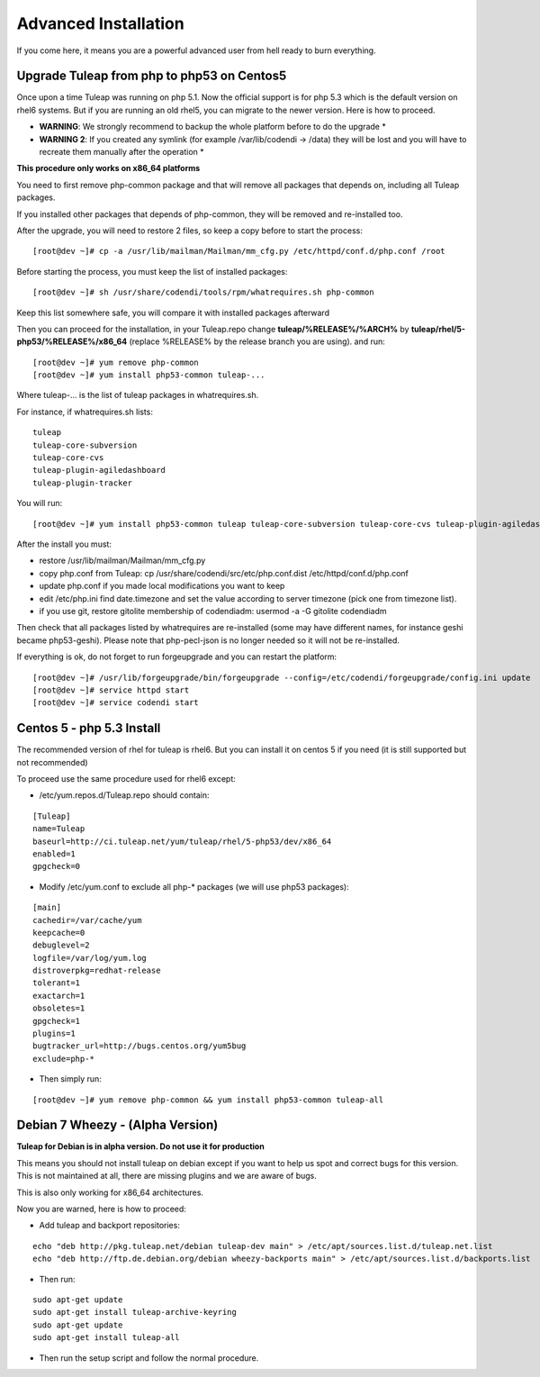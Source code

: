 Advanced Installation
=====================

If you come here, it means you are a powerful advanced user from hell ready to burn everything.

Upgrade Tuleap from php to php53 on Centos5
-------------------------------------------

Once upon a time Tuleap was running on php 5.1. Now the official support is for php 5.3 which is the default version on rhel6 systems. But if you are running an old rhel5, you can migrate to the newer version. Here is how to proceed.

-  **WARNING**: We strongly recommend to backup the whole platform before to do the upgrade *

-  **WARNING 2**: If you created any symlink (for example /var/lib/codendi -> /data) they will be lost and you will have to recreate them manually after the operation *


**This procedure only works on x86_64 platforms**

You need to first remove php-common package and that will remove all packages that depends on, including all Tuleap packages.

If you installed other packages that depends of php-common, they will be removed and re-installed too.

After the upgrade, you will need to restore 2 files, so keep a copy before to start the process:

::
 
     [root@dev ~]# cp -a /usr/lib/mailman/Mailman/mm_cfg.py /etc/httpd/conf.d/php.conf /root


Before starting the process, you must keep the list of installed packages:

::
 
     [root@dev ~]# sh /usr/share/codendi/tools/rpm/whatrequires.sh php-common


Keep this list somewhere safe, you will compare it with installed packages afterward

Then you can proceed for the installation, in your Tuleap.repo change **tuleap/%RELEASE%/%ARCH%** by **tuleap/rhel/5-php53/%RELEASE%/x86_64** (replace %RELEASE% by the release branch you are using). and run:

::
 
    [root@dev ~]# yum remove php-common
    [root@dev ~]# yum install php53-common tuleap-...


Where tuleap-... is the list of tuleap packages in whatrequires.sh.

For instance, if whatrequires.sh lists:

::
 
    tuleap
    tuleap-core-subversion
    tuleap-core-cvs
    tuleap-plugin-agiledashboard
    tuleap-plugin-tracker

You will run:

::
  
    [root@dev ~]# yum install php53-common tuleap tuleap-core-subversion tuleap-core-cvs tuleap-plugin-agiledashboard tuleap-plugin-tracker


After the install you must:

-  restore /usr/lib/mailman/Mailman/mm_cfg.py
-  copy php.conf from Tuleap: cp /usr/share/codendi/src/etc/php.conf.dist /etc/httpd/conf.d/php.conf
-  update php.conf if you made local modifications you want to keep
-  edit /etc/php.ini find date.timezone and set the value according to server timezone (pick one from timezone list).
-  if you use git, restore gitolite membership of codendiadm: usermod -a -G gitolite codendiadm


Then check that all packages listed by whatrequires are re-installed (some may have different names, for instance geshi became php53-geshi). Please note that php-pecl-json is no longer needed so it will not be re-installed.

If everything is ok, do not forget to run forgeupgrade and you can restart the platform:

::
 
    [root@dev ~]# /usr/lib/forgeupgrade/bin/forgeupgrade --config=/etc/codendi/forgeupgrade/config.ini update
    [root@dev ~]# service httpd start
    [root@dev ~]# service codendi start


Centos 5 - php 5.3 Install
--------------------------

The recommended version of rhel for tuleap is rhel6. But you can install it on centos 5 if you need (it is still supported but not recommended)

To proceed use the same procedure used for rhel6 except:

-  /etc/yum.repos.d/Tuleap.repo should contain:

::
 
    [Tuleap]
    name=Tuleap
    baseurl=http://ci.tuleap.net/yum/tuleap/rhel/5-php53/dev/x86_64
    enabled=1
    gpgcheck=0

-  Modify /etc/yum.conf to exclude all php-* packages (we will use php53 packages):

::
 
    [main]
    cachedir=/var/cache/yum
    keepcache=0
    debuglevel=2
    logfile=/var/log/yum.log
    distroverpkg=redhat-release
    tolerant=1
    exactarch=1
    obsoletes=1
    gpgcheck=1
    plugins=1
    bugtracker_url=http://bugs.centos.org/yum5bug
    exclude=php-*

-  Then simply run:

::
 
    [root@dev ~]# yum remove php-common && yum install php53-common tuleap-all


Debian 7 Wheezy - (Alpha Version)
--------------------------------

**Tuleap for Debian is in alpha version. Do not use it for production**

This means you should not install tuleap on debian except if you want to help us spot and correct bugs for this version. This is not maintained at all, there are missing plugins and we are aware of bugs.

This is also only working for x86_64 architectures.

Now you are warned, here is how to proceed:

-  Add tuleap and backport repositories:

::
 
    echo "deb http://pkg.tuleap.net/debian tuleap-dev main" > /etc/apt/sources.list.d/tuleap.net.list
    echo "deb http://ftp.de.debian.org/debian wheezy-backports main" > /etc/apt/sources.list.d/backports.list

-  Then run:

::
 
    sudo apt-get update
    sudo apt-get install tuleap-archive-keyring
    sudo apt-get update
    sudo apt-get install tuleap-all

-  Then run the setup script and follow the normal procedure.
